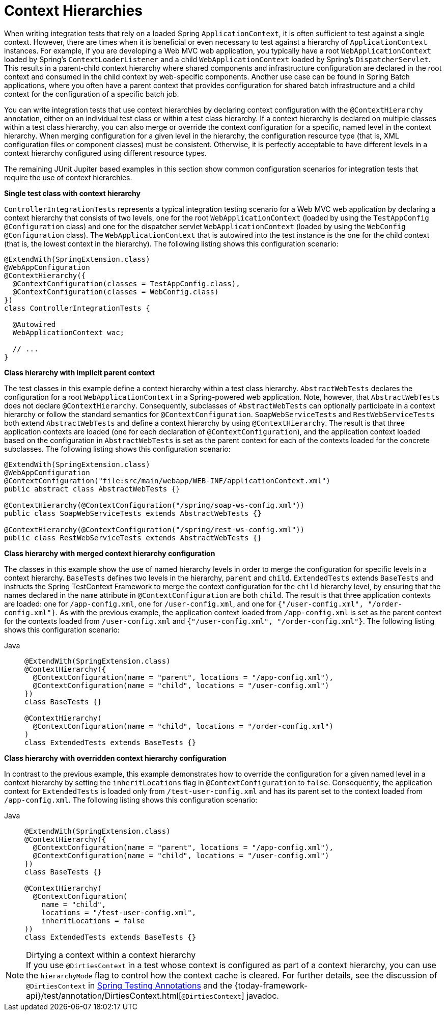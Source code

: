 [[testcontext-ctx-management-ctx-hierarchies]]
= Context Hierarchies

When writing integration tests that rely on a loaded Spring `ApplicationContext`, it is
often sufficient to test against a single context. However, there are times when it is
beneficial or even necessary to test against a hierarchy of `ApplicationContext`
instances. For example, if you are developing a Web MVC web application, you typically
have a root `WebApplicationContext` loaded by Spring's `ContextLoaderListener` and a
child `WebApplicationContext` loaded by Spring's `DispatcherServlet`. This results in a
parent-child context hierarchy where shared components and infrastructure configuration
are declared in the root context and consumed in the child context by web-specific
components. Another use case can be found in Spring Batch applications, where you often
have a parent context that provides configuration for shared batch infrastructure and a
child context for the configuration of a specific batch job.

You can write integration tests that use context hierarchies by declaring context
configuration with the `@ContextHierarchy` annotation, either on an individual test class
or within a test class hierarchy. If a context hierarchy is declared on multiple classes
within a test class hierarchy, you can also merge or override the context configuration
for a specific, named level in the context hierarchy. When merging configuration for a
given level in the hierarchy, the configuration resource type (that is, XML configuration
files or component classes) must be consistent. Otherwise, it is perfectly acceptable to
have different levels in a context hierarchy configured using different resource types.

The remaining JUnit Jupiter based examples in this section show common configuration
scenarios for integration tests that require the use of context hierarchies.

**Single test class with context hierarchy**
--
`ControllerIntegrationTests` represents a typical integration testing scenario for a
Web MVC web application by declaring a context hierarchy that consists of two levels,
one for the root `WebApplicationContext` (loaded by using the `TestAppConfig`
`@Configuration` class) and one for the dispatcher servlet `WebApplicationContext`
(loaded by using the `WebConfig` `@Configuration` class). The `WebApplicationContext`
that is autowired into the test instance is the one for the child context (that is, the
lowest context in the hierarchy). The following listing shows this configuration scenario:

[source,java,indent=0,subs="verbatim,quotes",role="primary"]
----
@ExtendWith(SpringExtension.class)
@WebAppConfiguration
@ContextHierarchy({
  @ContextConfiguration(classes = TestAppConfig.class),
  @ContextConfiguration(classes = WebConfig.class)
})
class ControllerIntegrationTests {

  @Autowired
  WebApplicationContext wac;

  // ...
}
----

--

**Class hierarchy with implicit parent context**
--
The test classes in this example define a context hierarchy within a test class
hierarchy. `AbstractWebTests` declares the configuration for a root
`WebApplicationContext` in a Spring-powered web application. Note, however, that
`AbstractWebTests` does not declare `@ContextHierarchy`. Consequently, subclasses of
`AbstractWebTests` can optionally participate in a context hierarchy or follow the
standard semantics for `@ContextConfiguration`. `SoapWebServiceTests` and
`RestWebServiceTests` both extend `AbstractWebTests` and define a context hierarchy by
using `@ContextHierarchy`. The result is that three application contexts are loaded (one
for each declaration of `@ContextConfiguration`), and the application context loaded
based on the configuration in `AbstractWebTests` is set as the parent context for each of
the contexts loaded for the concrete subclasses. The following listing shows this
configuration scenario:

[source,java,indent=0,subs="verbatim,quotes",role="primary"]
----
	@ExtendWith(SpringExtension.class)
	@WebAppConfiguration
	@ContextConfiguration("file:src/main/webapp/WEB-INF/applicationContext.xml")
	public abstract class AbstractWebTests {}

	@ContextHierarchy(@ContextConfiguration("/spring/soap-ws-config.xml"))
	public class SoapWebServiceTests extends AbstractWebTests {}

	@ContextHierarchy(@ContextConfiguration("/spring/rest-ws-config.xml"))
	public class RestWebServiceTests extends AbstractWebTests {}
----

--

**Class hierarchy with merged context hierarchy configuration**
--
The classes in this example show the use of named hierarchy levels in order to merge the
configuration for specific levels in a context hierarchy. `BaseTests` defines two levels
in the hierarchy, `parent` and `child`. `ExtendedTests` extends `BaseTests` and instructs
the Spring TestContext Framework to merge the context configuration for the `child`
hierarchy level, by ensuring that the names declared in the `name` attribute in
`@ContextConfiguration` are both `child`. The result is that three application contexts
are loaded: one for `/app-config.xml`, one for `/user-config.xml`, and one for
`{"/user-config.xml", "/order-config.xml"}`. As with the previous example, the
application context loaded from `/app-config.xml` is set as the parent context for the
contexts loaded from `/user-config.xml` and `{"/user-config.xml", "/order-config.xml"}`.
The following listing shows this configuration scenario:

[tabs]
======
Java::
+
[source,java,indent=0,subs="verbatim,quotes",role="primary"]
----
@ExtendWith(SpringExtension.class)
@ContextHierarchy({
  @ContextConfiguration(name = "parent", locations = "/app-config.xml"),
  @ContextConfiguration(name = "child", locations = "/user-config.xml")
})
class BaseTests {}

@ContextHierarchy(
  @ContextConfiguration(name = "child", locations = "/order-config.xml")
)
class ExtendedTests extends BaseTests {}
----
======
--

**Class hierarchy with overridden context hierarchy configuration**
--
In contrast to the previous example, this example demonstrates how to override the
configuration for a given named level in a context hierarchy by setting the
`inheritLocations` flag in `@ContextConfiguration` to `false`. Consequently, the
application context for `ExtendedTests` is loaded only from `/test-user-config.xml` and
has its parent set to the context loaded from `/app-config.xml`. The following listing
shows this configuration scenario:

[tabs]
======
Java::
+
[source,java,indent=0,subs="verbatim,quotes",role="primary"]
----
@ExtendWith(SpringExtension.class)
@ContextHierarchy({
  @ContextConfiguration(name = "parent", locations = "/app-config.xml"),
  @ContextConfiguration(name = "child", locations = "/user-config.xml")
})
class BaseTests {}

@ContextHierarchy(
  @ContextConfiguration(
    name = "child",
    locations = "/test-user-config.xml",
    inheritLocations = false
))
class ExtendedTests extends BaseTests {}
----

======

.Dirtying a context within a context hierarchy
NOTE: If you use `@DirtiesContext` in a test whose context is configured as part of a
context hierarchy, you can use the `hierarchyMode` flag to control how the context cache
is cleared. For further details, see the discussion of `@DirtiesContext` in
xref:testing/annotations/integration-spring/annotation-dirtiescontext.adoc[Spring Testing Annotations] and the
{today-framework-api}/test/annotation/DirtiesContext.html[`@DirtiesContext`] javadoc.
--

